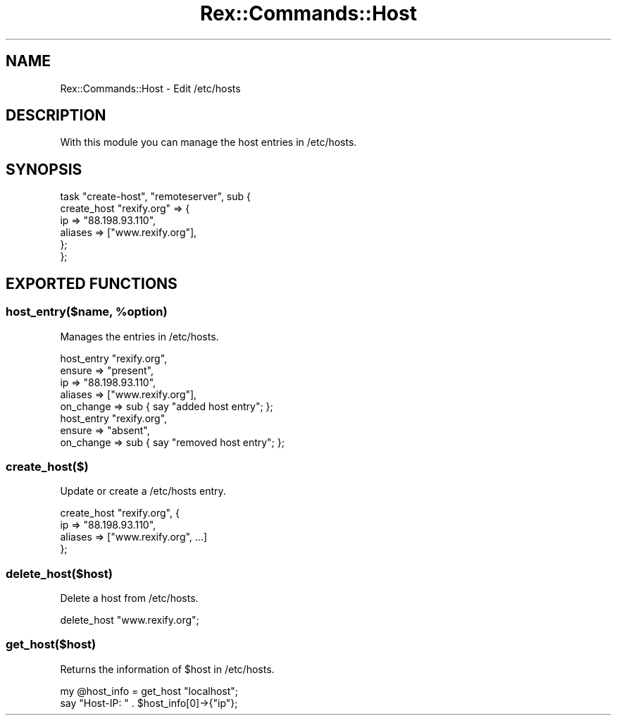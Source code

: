 .\" Automatically generated by Pod::Man 4.14 (Pod::Simple 3.40)
.\"
.\" Standard preamble:
.\" ========================================================================
.de Sp \" Vertical space (when we can't use .PP)
.if t .sp .5v
.if n .sp
..
.de Vb \" Begin verbatim text
.ft CW
.nf
.ne \\$1
..
.de Ve \" End verbatim text
.ft R
.fi
..
.\" Set up some character translations and predefined strings.  \*(-- will
.\" give an unbreakable dash, \*(PI will give pi, \*(L" will give a left
.\" double quote, and \*(R" will give a right double quote.  \*(C+ will
.\" give a nicer C++.  Capital omega is used to do unbreakable dashes and
.\" therefore won't be available.  \*(C` and \*(C' expand to `' in nroff,
.\" nothing in troff, for use with C<>.
.tr \(*W-
.ds C+ C\v'-.1v'\h'-1p'\s-2+\h'-1p'+\s0\v'.1v'\h'-1p'
.ie n \{\
.    ds -- \(*W-
.    ds PI pi
.    if (\n(.H=4u)&(1m=24u) .ds -- \(*W\h'-12u'\(*W\h'-12u'-\" diablo 10 pitch
.    if (\n(.H=4u)&(1m=20u) .ds -- \(*W\h'-12u'\(*W\h'-8u'-\"  diablo 12 pitch
.    ds L" ""
.    ds R" ""
.    ds C` ""
.    ds C' ""
'br\}
.el\{\
.    ds -- \|\(em\|
.    ds PI \(*p
.    ds L" ``
.    ds R" ''
.    ds C`
.    ds C'
'br\}
.\"
.\" Escape single quotes in literal strings from groff's Unicode transform.
.ie \n(.g .ds Aq \(aq
.el       .ds Aq '
.\"
.\" If the F register is >0, we'll generate index entries on stderr for
.\" titles (.TH), headers (.SH), subsections (.SS), items (.Ip), and index
.\" entries marked with X<> in POD.  Of course, you'll have to process the
.\" output yourself in some meaningful fashion.
.\"
.\" Avoid warning from groff about undefined register 'F'.
.de IX
..
.nr rF 0
.if \n(.g .if rF .nr rF 1
.if (\n(rF:(\n(.g==0)) \{\
.    if \nF \{\
.        de IX
.        tm Index:\\$1\t\\n%\t"\\$2"
..
.        if !\nF==2 \{\
.            nr % 0
.            nr F 2
.        \}
.    \}
.\}
.rr rF
.\" ========================================================================
.\"
.IX Title "Rex::Commands::Host 3"
.TH Rex::Commands::Host 3 "2020-10-05" "perl v5.32.0" "User Contributed Perl Documentation"
.\" For nroff, turn off justification.  Always turn off hyphenation; it makes
.\" way too many mistakes in technical documents.
.if n .ad l
.nh
.SH "NAME"
Rex::Commands::Host \- Edit /etc/hosts
.SH "DESCRIPTION"
.IX Header "DESCRIPTION"
With this module you can manage the host entries in /etc/hosts.
.SH "SYNOPSIS"
.IX Header "SYNOPSIS"
.Vb 6
\& task "create\-host", "remoteserver", sub {
\&   create_host "rexify.org" => {
\&    ip    => "88.198.93.110",
\&    aliases => ["www.rexify.org"],
\&   };
\& };
.Ve
.SH "EXPORTED FUNCTIONS"
.IX Header "EXPORTED FUNCTIONS"
.ie n .SS "host_entry($name, %option)"
.el .SS "host_entry($name, \f(CW%option\fP)"
.IX Subsection "host_entry($name, %option)"
Manages the entries in /etc/hosts.
.PP
.Vb 5
\& host_entry "rexify.org",
\&   ensure    => "present",
\&   ip        => "88.198.93.110",
\&   aliases   => ["www.rexify.org"],
\&   on_change => sub { say "added host entry"; };
\& 
\&  host_entry "rexify.org",
\&    ensure    => "absent",
\&    on_change => sub { say "removed host entry"; };
.Ve
.SS "create_host($)"
.IX Subsection "create_host($)"
Update or create a /etc/hosts entry.
.PP
.Vb 4
\& create_host "rexify.org", {
\&   ip    => "88.198.93.110",
\&   aliases => ["www.rexify.org", ...]
\& };
.Ve
.SS "delete_host($host)"
.IX Subsection "delete_host($host)"
Delete a host from /etc/hosts.
.PP
.Vb 1
\& delete_host "www.rexify.org";
.Ve
.SS "get_host($host)"
.IX Subsection "get_host($host)"
Returns the information of \f(CW$host\fR in /etc/hosts.
.PP
.Vb 2
\& my @host_info = get_host "localhost";
\& say "Host\-IP: " . $host_info[0]\->{"ip"};
.Ve

